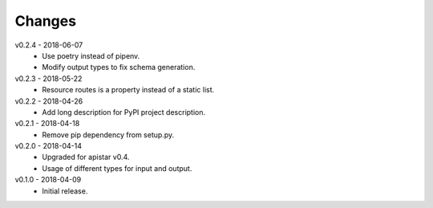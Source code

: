 Changes
=======
v0.2.4 - 2018-06-07
 * Use poetry instead of pipenv.
 * Modify output types to fix schema generation.

v0.2.3 - 2018-05-22
 * Resource routes is a property instead of a static list.

v0.2.2 - 2018-04-26
 * Add long description for PyPI project description.

v0.2.1 - 2018-04-18
 * Remove pip dependency from setup.py.

v0.2.0 - 2018-04-14
 * Upgraded for apistar v0.4.
 * Usage of different types for input and output.

v0.1.0 - 2018-04-09
 * Initial release.
